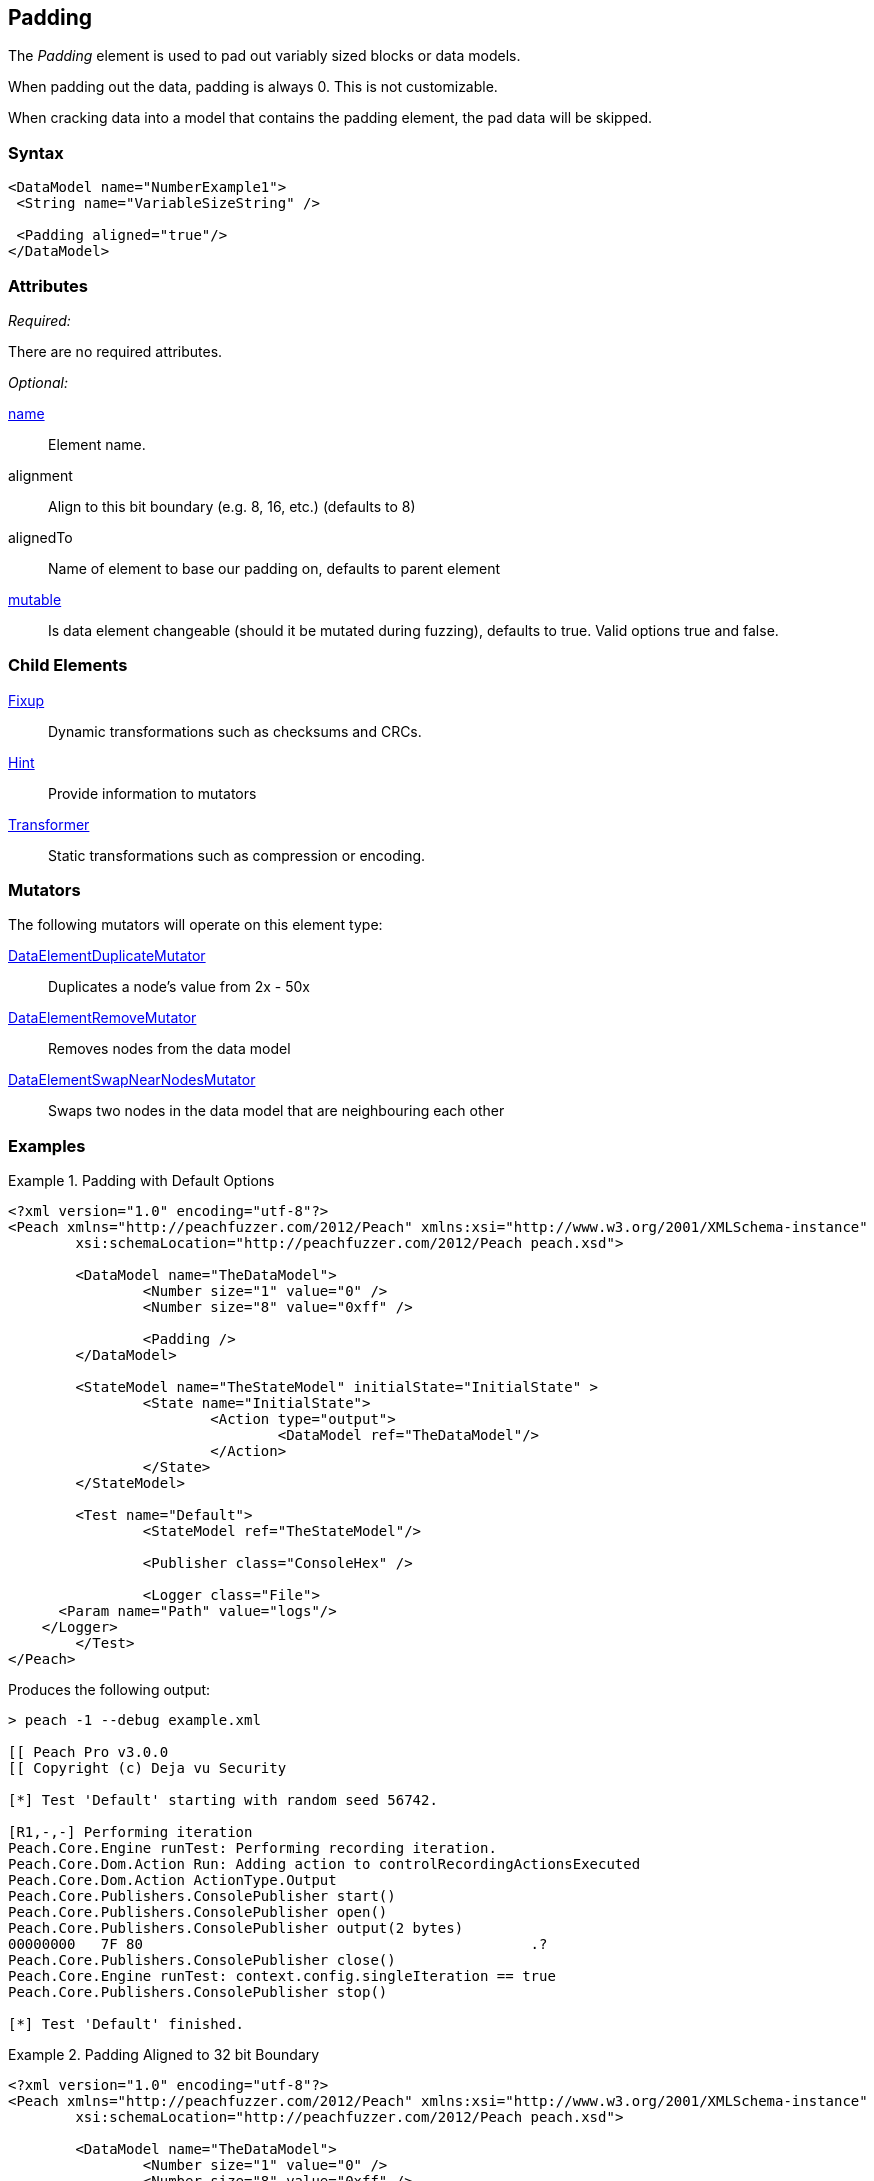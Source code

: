 <<<
[[Padding]]
== Padding

The _Padding_ element is used to pad out variably sized blocks or data models.

When padding out the data, padding is always 0. This is not customizable.

When cracking data into a model that contains the padding element, the pad data will be skipped.

=== Syntax

[source,xml]
----
<DataModel name="NumberExample1">
 <String name="VariableSizeString" />

 <Padding aligned="true"/>
</DataModel>
----

=== Attributes

_Required:_

There are no required attributes.

_Optional:_

xref:name[name]:: Element name.
alignment:: Align to this bit boundary (e.g. 8, 16, etc.) (defaults to 8)
alignedTo:: Name of element to base our padding on, defaults to parent element
xref:mutable[mutable]:: Is data element changeable (should it be mutated during fuzzing), defaults to true. Valid options true and false.

=== Child Elements

xref:Fixup[Fixup]:: Dynamic transformations such as checksums and CRCs.
xref:Hint[Hint]:: Provide information to mutators
xref:Transformer[Transformer]:: Static transformations such as compression or encoding.

=== Mutators

The following mutators will operate on this element type:

xref:Mutators_DataElementDuplicateMutator[DataElementDuplicateMutator]:: Duplicates a node's value from 2x - 50x
xref:Mutators_DataElementRemoveMutator[DataElementRemoveMutator]:: Removes nodes from the data model
xref:Mutators_DataElementSwapNearNodesMutator[DataElementSwapNearNodesMutator]:: Swaps two nodes in the data model that are neighbouring each other

=== Examples

.Padding with Default Options
=============================

[source,xml]
----
<?xml version="1.0" encoding="utf-8"?>
<Peach xmlns="http://peachfuzzer.com/2012/Peach" xmlns:xsi="http://www.w3.org/2001/XMLSchema-instance"
	xsi:schemaLocation="http://peachfuzzer.com/2012/Peach peach.xsd">

	<DataModel name="TheDataModel">
		<Number size="1" value="0" />
		<Number size="8" value="0xff" />

		<Padding />
	</DataModel>

	<StateModel name="TheStateModel" initialState="InitialState" >
		<State name="InitialState">
			<Action type="output">
				<DataModel ref="TheDataModel"/>
			</Action>
		</State>
	</StateModel>

	<Test name="Default">
		<StateModel ref="TheStateModel"/>

		<Publisher class="ConsoleHex" />

		<Logger class="File">
      <Param name="Path" value="logs"/>
    </Logger>
	</Test>
</Peach>
----

Produces the following output:

----
> peach -1 --debug example.xml

[[ Peach Pro v3.0.0
[[ Copyright (c) Deja vu Security

[*] Test 'Default' starting with random seed 56742.

[R1,-,-] Performing iteration
Peach.Core.Engine runTest: Performing recording iteration.
Peach.Core.Dom.Action Run: Adding action to controlRecordingActionsExecuted
Peach.Core.Dom.Action ActionType.Output
Peach.Core.Publishers.ConsolePublisher start()
Peach.Core.Publishers.ConsolePublisher open()
Peach.Core.Publishers.ConsolePublisher output(2 bytes)
00000000   7F 80                                              .?
Peach.Core.Publishers.ConsolePublisher close()
Peach.Core.Engine runTest: context.config.singleIteration == true
Peach.Core.Publishers.ConsolePublisher stop()

[*] Test 'Default' finished.
----
=============================

.Padding Aligned to 32 bit Boundary
=============================

[source,xml]
----
<?xml version="1.0" encoding="utf-8"?>
<Peach xmlns="http://peachfuzzer.com/2012/Peach" xmlns:xsi="http://www.w3.org/2001/XMLSchema-instance"
	xsi:schemaLocation="http://peachfuzzer.com/2012/Peach peach.xsd">

	<DataModel name="TheDataModel">
		<Number size="1" value="0" />
		<Number size="8" value="0xff" />

		<Padding alignment="32" />
	</DataModel>

	<StateModel name="TheStateModel" initialState="InitialState" >
		<State name="InitialState">
			<Action type="output">
				<DataModel ref="TheDataModel"/>
			</Action>
		</State>
	</StateModel>

	<Test name="Default">
		<StateModel ref="TheStateModel"/>

		<Publisher class="ConsoleHex" />

		<Logger class="File">
      <Param name="Path" value="logs"/>
    </Logger>
	</Test>
</Peach>
----

Produces the following output:

----
> peach -1 --debug example.xml

[[ Peach Pro v3.0.0
[[ Copyright (c) Deja vu Security

[*] Test 'Default' starting with random seed 51106.

[R1,-,-] Performing iteration
Peach.Core.Engine runTest: Performing recording iteration.
Peach.Core.Dom.Action Run: Adding action to controlRecordingActionsExecuted
Peach.Core.Dom.Action ActionType.Output
Peach.Core.Publishers.ConsolePublisher start()
Peach.Core.Publishers.ConsolePublisher open()
Peach.Core.Publishers.ConsolePublisher output(4 bytes)
00000000   7F 80 00 00                                        .???
Peach.Core.Publishers.ConsolePublisher close()
Peach.Core.Engine runTest: context.config.singleIteration == true
Peach.Core.Publishers.ConsolePublisher stop()

[*] Test 'Default' finished.
----
=============================

.Padding Separated from Unaligned Value
=============================

[source,xml]
----
<?xml version="1.0" encoding="utf-8"?>
<Peach xmlns="http://peachfuzzer.com/2012/Peach" xmlns:xsi="http://www.w3.org/2001/XMLSchema-instance"
	xsi:schemaLocation="http://peachfuzzer.com/2012/Peach peach.xsd">

	<DataModel name="TheDataModel">
		<Number name="ToBeAligned" size="1" value="0" />

		<Number size="16" value="42" />
		<Number size="2" value="1" />

		<Padding alignment="32" alignedTo="ToBeAligned" />

		<Number size="6" value="42" />
	</DataModel>

	<StateModel name="TheStateModel" initialState="InitialState" >
		<State name="InitialState">
			<Action type="output">
				<DataModel ref="TheDataModel"/>
			</Action>
		</State>
	</StateModel>

	<Test name="Default">
		<StateModel ref="TheStateModel"/>

		<Publisher class="ConsoleHex" />

		<Logger class="File">
      <Param name="Path" value="logs"/>
    </Logger>
	</Test>
</Peach>
----

Produces the following output:

----
> peach -1 --debug example.xml

[[ Peach Pro v3.0.0
[[ Copyright (c) Deja vu Security

[*] Test 'Default' starting with random seed 49630.

[R1,-,-] Performing iteration
Peach.Core.Engine runTest: Performing recording iteration.
Peach.Core.Dom.Action Run: Adding action to controlRecordingActionsExecuted
Peach.Core.Dom.Action ActionType.Output
Peach.Core.Publishers.ConsolePublisher start()
Peach.Core.Publishers.ConsolePublisher open()
Peach.Core.Publishers.ConsolePublisher output(7 bytes)
00000000   15 00 20 00 00 00 2A                               ?? ???*
Peach.Core.Publishers.ConsolePublisher close()
Peach.Core.Engine runTest: context.config.singleIteration == true
Peach.Core.Publishers.ConsolePublisher stop()

[*] Test 'Default' finished.
----
=============================
